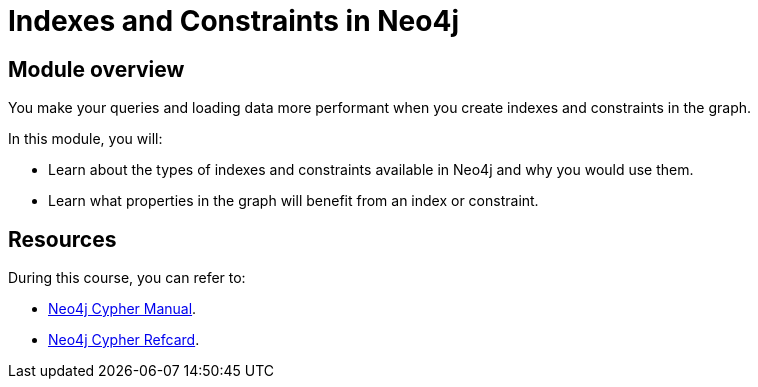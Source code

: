 = Indexes and Constraints in Neo4j
:sandbox: false
:order: 1

//[.transcript]
== Module overview

You make your queries and loading data more performant when you create indexes and constraints in the graph.

In this module, you will:

* Learn about the types of indexes and constraints available in Neo4j and why you would use them.
* Learn what properties in the graph will benefit from an index or constraint.

== Resources

During this course, you can refer to:

* link:https://neo4j.com/docs/cypher-manual/current/[Neo4j Cypher Manual^].
* link:https://neo4j.com/docs/cypher-refcard/current/[Neo4j Cypher Refcard^].
